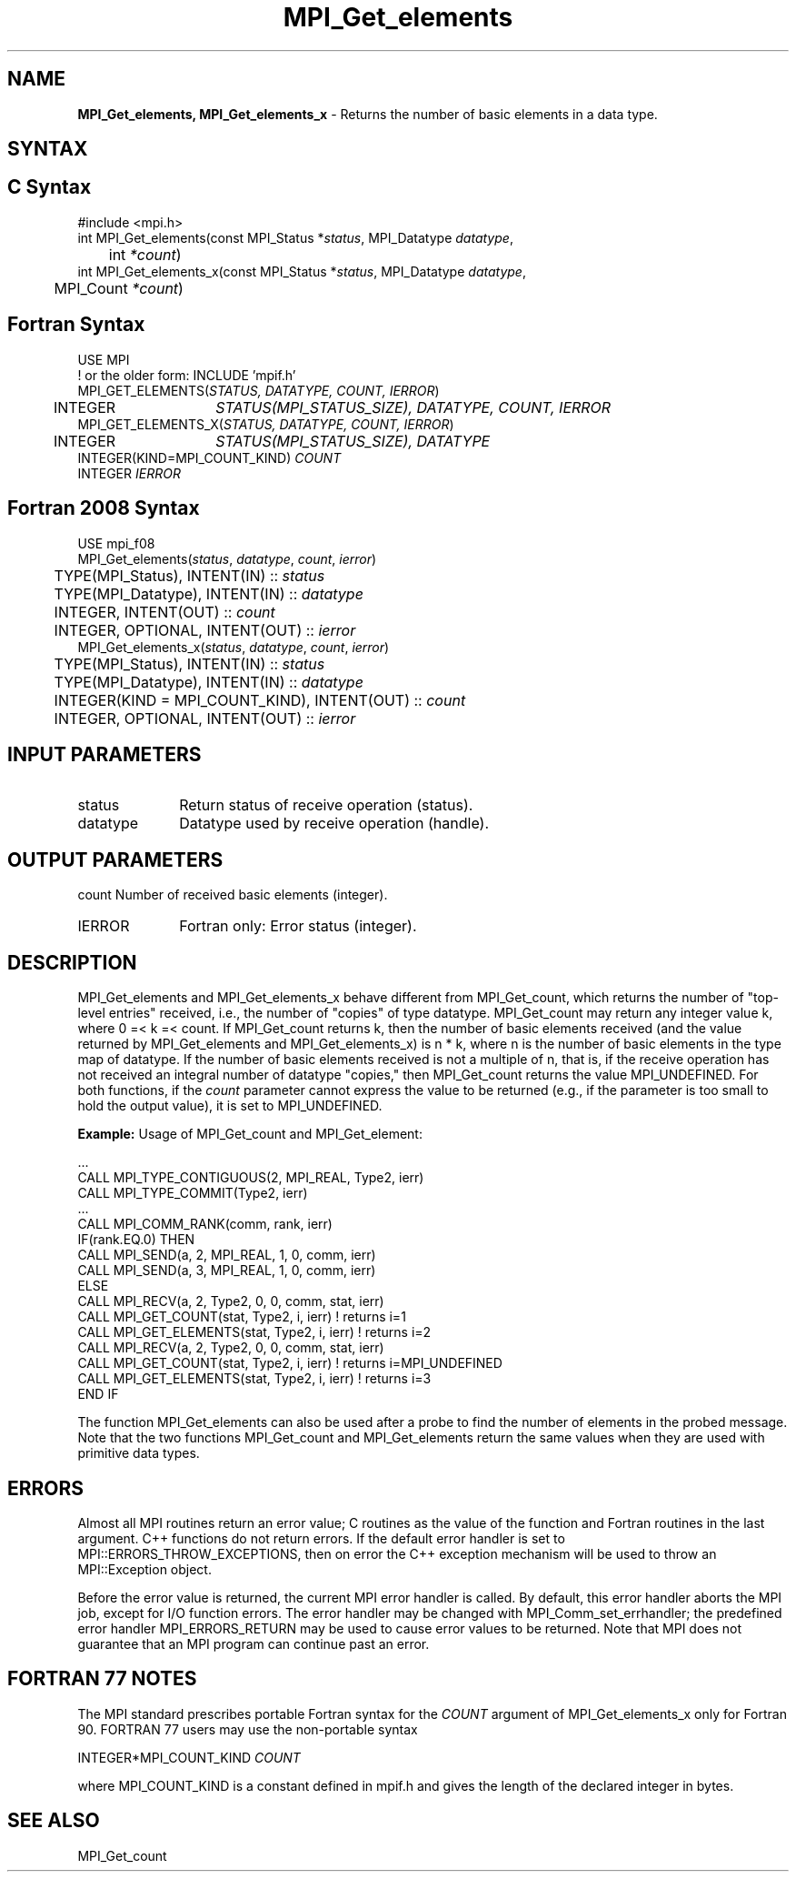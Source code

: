 .\" -*- nroff -*-
.\" Copyright 2013 Los Alamos National Security, LLC. All rights reserved.
.\" Copyright 2010 Cisco Systems, Inc.  All rights reserved.
.\" Copyright 2006-2008 Sun Microsystems, Inc.
.\" Copyright (c) 1996 Thinking Machines Corporation
.\" $COPYRIGHT$
.TH MPI_Get_elements 3 "Dec 18, 2020" "4.1.0" "Open MPI"
.SH NAME
\fBMPI_Get_elements, MPI_Get_elements_x\fP \- Returns the number of basic elements in a data type.

.SH SYNTAX
.ft R
.SH C Syntax
.nf
#include <mpi.h>
int MPI_Get_elements(const MPI_Status *\fIstatus\fP, MPI_Datatype\fI datatype\fP,
	int\fI *count\fP)
int MPI_Get_elements_x(const MPI_Status *\fIstatus\fP, MPI_Datatype\fI datatype\fP,
	MPI_Count\fI *count\fP)

.fi
.SH Fortran Syntax
.nf
USE MPI
! or the older form: INCLUDE 'mpif.h'
MPI_GET_ELEMENTS(\fISTATUS, DATATYPE, COUNT, IERROR\fP)
	INTEGER	\fISTATUS(MPI_STATUS_SIZE), DATATYPE, COUNT, IERROR\fP
MPI_GET_ELEMENTS_X(\fISTATUS, DATATYPE, COUNT, IERROR\fP)
	INTEGER	\fISTATUS(MPI_STATUS_SIZE), DATATYPE\fP
        INTEGER(KIND=MPI_COUNT_KIND) \fICOUNT\fP
        INTEGER \fIIERROR\fP

.fi
.SH Fortran 2008 Syntax
.nf
USE mpi_f08
MPI_Get_elements(\fIstatus\fP, \fIdatatype\fP, \fIcount\fP, \fIierror\fP)
	TYPE(MPI_Status), INTENT(IN) :: \fIstatus\fP
	TYPE(MPI_Datatype), INTENT(IN) :: \fIdatatype\fP
	INTEGER, INTENT(OUT) :: \fIcount\fP
	INTEGER, OPTIONAL, INTENT(OUT) :: \fIierror\fP
MPI_Get_elements_x(\fIstatus\fP, \fIdatatype\fP, \fIcount\fP, \fIierror\fP)
	TYPE(MPI_Status), INTENT(IN) :: \fIstatus\fP
	TYPE(MPI_Datatype), INTENT(IN) :: \fIdatatype\fP
	INTEGER(KIND = MPI_COUNT_KIND), INTENT(OUT) :: \fIcount\fP
	INTEGER, OPTIONAL, INTENT(OUT) :: \fIierror\fP

.fi
.SH INPUT PARAMETERS
.ft R
.TP 1i
status
Return status of receive operation (status).
.TP 1i
datatype
Datatype used by receive operation (handle).

.SH OUTPUT PARAMETERS
.ft R
count     Number of received basic elements (integer).
.ft R
.TP 1i
IERROR
Fortran only: Error status (integer).

.SH DESCRIPTION
.ft R
MPI_Get_elements and MPI_Get_elements_x behave different from MPI_Get_count, which returns the number of "top-level entries" received, i.e., the number of "copies" of type datatype. MPI_Get_count may return any integer value k, where 0 =< k =< count. If MPI_Get_count returns k, then the number of basic elements received (and the value returned by MPI_Get_elements and MPI_Get_elements_x) is n * k, where n is the number of basic elements in the type map of datatype. If the number of basic elements received is not a multiple of n, that is, if the receive operation has not received an integral number of datatype "copies," then MPI_Get_count returns the value MPI_UNDEFINED. For both functions, if the \fIcount\fP parameter cannot express the value to be returned (e.g., if the parameter is too small to hold the output value), it is set to MPI_UNDEFINED.
.sp
\fBExample:\fP Usage of MPI_Get_count and MPI_Get_element:
.sp
.nf
  \&...
  CALL MPI_TYPE_CONTIGUOUS(2, MPI_REAL, Type2, ierr)
  CALL MPI_TYPE_COMMIT(Type2, ierr)
  \&...
  CALL MPI_COMM_RANK(comm, rank, ierr)
  IF(rank.EQ.0) THEN
        CALL MPI_SEND(a, 2, MPI_REAL, 1, 0, comm, ierr)
        CALL MPI_SEND(a, 3, MPI_REAL, 1, 0, comm, ierr)
  ELSE
        CALL MPI_RECV(a, 2, Type2, 0, 0, comm, stat, ierr)
        CALL MPI_GET_COUNT(stat, Type2, i, ierr)     ! returns i=1
        CALL MPI_GET_ELEMENTS(stat, Type2, i, ierr)  ! returns i=2
        CALL MPI_RECV(a, 2, Type2, 0, 0, comm, stat, ierr)
        CALL MPI_GET_COUNT(stat, Type2, i, ierr) ! returns i=MPI_UNDEFINED
        CALL MPI_GET_ELEMENTS(stat, Type2, i, ierr)  ! returns i=3
  END IF
.fi
.sp
The function MPI_Get_elements can also be used after a probe to find the number of elements in the probed message. Note that the two functions MPI_Get_count and MPI_Get_elements return the same values when they are used with primitive data types.

.SH ERRORS
Almost all MPI routines return an error value; C routines as the value of the function and Fortran routines in the last argument. C++ functions do not return errors. If the default error handler is set to MPI::ERRORS_THROW_EXCEPTIONS, then on error the C++ exception mechanism will be used to throw an MPI::Exception object.
.sp
Before the error value is returned, the current MPI error handler is
called. By default, this error handler aborts the MPI job, except for I/O function errors. The error handler may be changed with MPI_Comm_set_errhandler; the predefined error handler MPI_ERRORS_RETURN may be used to cause error values to be returned. Note that MPI does not guarantee that an MPI program can continue past an error.

.SH FORTRAN 77 NOTES
.ft R
The MPI standard prescribes portable Fortran syntax for
the \fICOUNT\fP argument of MPI_Get_elements_x only for
Fortran 90. FORTRAN 77 users may use the non-portable syntax
.sp
.nf
     INTEGER*MPI_COUNT_KIND \fICOUNT\fP
.fi
.sp
where MPI_COUNT_KIND is a constant defined in mpif.h
and gives the length of the declared integer in bytes.

.SH SEE ALSO
.ft R
.sp
MPI_Get_count

